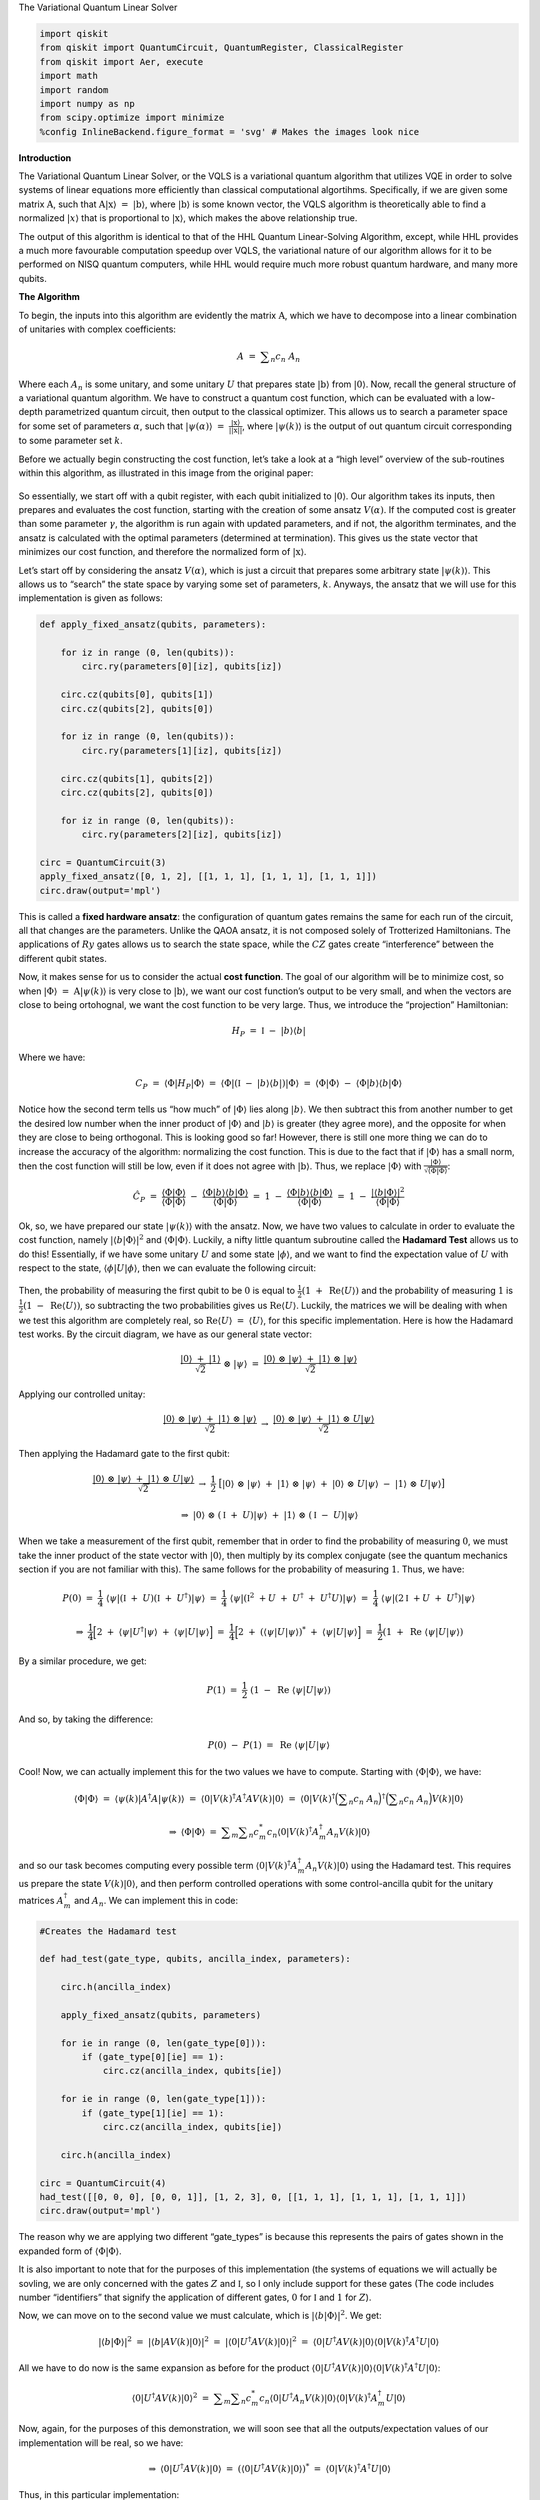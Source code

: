 .. raw:: html

.. contents:: Contents
   :local:

   <h1>

The Variational Quantum Linear Solver

.. raw:: html

   </h1>

.. code:: ipython3

    import qiskit
    from qiskit import QuantumCircuit, QuantumRegister, ClassicalRegister
    from qiskit import Aer, execute
    import math
    import random
    import numpy as np
    from scipy.optimize import minimize
    %config InlineBackend.figure_format = 'svg' # Makes the images look nice

**Introduction**

The Variational Quantum Linear Solver, or the VQLS is a variational
quantum algorithm that utilizes VQE in order to solve systems of linear
equations more efficiently than classical computational algortihms.
Specifically, if we are given some matrix :math:`\textbf{A}`, such that
:math:`\textbf{A} |\textbf{x}\rangle \ = \ |\textbf{b}\rangle`, where
:math:`|\textbf{b}\rangle` is some known vector, the VQLS algorithm is
theoretically able to find a normalized :math:`|x\rangle` that is
proportional to :math:`|\textbf{x}\rangle`, which makes the above
relationship true.

The output of this algorithm is identical to that of the HHL Quantum
Linear-Solving Algorithm, except, while HHL provides a much more
favourable computation speedup over VQLS, the variational nature of our
algorithm allows for it to be performed on NISQ quantum computers, while
HHL would require much more robust quantum hardware, and many more
qubits.

**The Algorithm**

To begin, the inputs into this algorithm are evidently the matrix
:math:`\textbf{A}`, which we have to decompose into a linear combination
of unitaries with complex coefficients:

.. math:: A \ = \ \displaystyle\sum_{n} c_n \ A_n

Where each :math:`A_n` is some unitary, and some unitary :math:`U` that
prepares state :math:`|\textbf{b}\rangle` from :math:`|0\rangle`. Now,
recall the general structure of a variational quantum algorithm. We have
to construct a quantum cost function, which can be evaluated with a
low-depth parametrized quantum circuit, then output to the classical
optimizer. This allows us to search a parameter space for some set of
parameters :math:`\alpha`, such that
:math:`|\psi(\alpha)\rangle \ = \ \frac{|\textbf{x}\rangle}{|| \textbf{x} ||}`,
where :math:`|\psi(k)\rangle` is the output of out quantum circuit
corresponding to some parameter set :math:`k`.

Before we actually begin constructing the cost function, let’s take a
look at a “high level” overview of the sub-routines within this
algorithm, as illustrated in this image from the original paper:

.. figure:: images/bro.png
   :alt: alt text


So essentially, we start off with a qubit register, with each qubit
initialized to :math:`|0\rangle`. Our algorithm takes its inputs, then
prepares and evaluates the cost function, starting with the creation of
some ansatz :math:`V(\alpha)`. If the computed cost is greater than some
parameter :math:`\gamma`, the algorithm is run again with updated
parameters, and if not, the algorithm terminates, and the ansatz is
calculated with the optimal parameters (determined at termination). This
gives us the state vector that minimizes our cost function, and
therefore the normalized form of :math:`|\textbf{x}\rangle`.

Let’s start off by considering the ansatz :math:`V(\alpha)`, which is
just a circuit that prepares some arbitrary state
:math:`|\psi(k)\rangle`. This allows us to “search” the state space by
varying some set of parameters, :math:`k`. Anyways, the ansatz that we
will use for this implementation is given as follows:

.. code:: ipython3

    def apply_fixed_ansatz(qubits, parameters):
    
        for iz in range (0, len(qubits)):
            circ.ry(parameters[0][iz], qubits[iz])
    
        circ.cz(qubits[0], qubits[1])
        circ.cz(qubits[2], qubits[0])
    
        for iz in range (0, len(qubits)):
            circ.ry(parameters[1][iz], qubits[iz])
    
        circ.cz(qubits[1], qubits[2])
        circ.cz(qubits[2], qubits[0])
    
        for iz in range (0, len(qubits)):
            circ.ry(parameters[2][iz], qubits[iz])
    
    circ = QuantumCircuit(3)
    apply_fixed_ansatz([0, 1, 2], [[1, 1, 1], [1, 1, 1], [1, 1, 1]])
    circ.draw(output='mpl')




.. image:: vqls_files/vqls_5_0.svg



This is called a **fixed hardware ansatz**: the configuration of quantum
gates remains the same for each run of the circuit, all that changes are
the parameters. Unlike the QAOA ansatz, it is not composed solely of
Trotterized Hamiltonians. The applications of :math:`Ry` gates allows us
to search the state space, while the :math:`CZ` gates create
“interference” between the different qubit states.

Now, it makes sense for us to consider the actual **cost function**. The
goal of our algorithm will be to minimize cost, so when
:math:`|\Phi\rangle \ = \ \textbf{A} |\psi(k)\rangle` is very close to
:math:`|\textbf{b}\rangle`, we want our cost function’s output to be
very small, and when the vectors are close to being ortohognal, we want
the cost function to be very large. Thus, we introduce the “projection”
Hamiltonian:

.. math:: H_P \ = \ \mathbb{I} \ - \ |b\rangle \langle b|

Where we have:

.. math:: C_P \ = \ \langle \Phi | H_P | \Phi \rangle \ = \ \langle \Phi | (\mathbb{I} \ - \ |b\rangle \langle b|) |\Phi \rangle \ = \ \langle \Phi | \Phi \rangle \ - \ \langle \Phi |b\rangle \langle b | \Phi \rangle

Notice how the second term tells us “how much” of :math:`|\Phi\rangle`
lies along :math:`|b\rangle`. We then subtract this from another number
to get the desired low number when the inner product of
:math:`|\Phi\rangle` and :math:`|b\rangle` is greater (they agree more),
and the opposite for when they are close to being orthogonal. This is
looking good so far! However, there is still one more thing we can do to
increase the accuracy of the algorithm: normalizing the cost function.
This is due to the fact that if :math:`|\Phi\rangle` has a small norm,
then the cost function will still be low, even if it does not agree with
:math:`|\textbf{b}\rangle`. Thus, we replace :math:`|\Phi\rangle` with
:math:`\frac{|\Phi\rangle}{\sqrt{\langle \Phi | \Phi \rangle}}`:

.. math:: \hat{C}_P \ = \ \frac{\langle \Phi | \Phi \rangle}{\langle \Phi | \Phi \rangle} \ - \ \frac{\langle \Phi |b\rangle \langle b | \Phi \rangle}{\langle \Phi | \Phi \rangle} \ = \ 1 \ - \ \frac{\langle \Phi |b\rangle \langle b | \Phi \rangle}{\langle \Phi | \Phi \rangle} \ = \ 1 \ - \ \frac{|\langle b | \Phi \rangle|^2}{\langle \Phi | \Phi \rangle}

Ok, so, we have prepared our state :math:`|\psi(k)\rangle` with the
ansatz. Now, we have two values to calculate in order to evaluate the
cost function, namely :math:`|\langle b | \Phi \rangle|^2` and
:math:`\langle \Phi | \Phi \rangle`. Luckily, a nifty little quantum
subroutine called the **Hadamard Test** allows us to do this!
Essentially, if we have some unitary :math:`U` and some state
:math:`|\phi\rangle`, and we want to find the expectation value of
:math:`U` with respect to the state,
:math:`\langle \phi | U | \phi \rangle`, then we can evaluate the
following circuit:

.. figure:: images/h.png
   :alt: image1


Then, the probability of measuring the first qubit to be :math:`0` is
equal to :math:`\frac{1}{2} (1 \ + \ \text{Re}\langle U \rangle)` and
the probability of measuring :math:`1` is
:math:`\frac{1}{2} (1 \ - \ \text{Re}\langle U \rangle)`, so subtracting
the two probabilities gives us :math:`\text{Re} \langle U \rangle`.
Luckily, the matrices we will be dealing with when we test this
algorithm are completely real, so
:math:`\text{Re} \langle U \rangle \ = \ \langle U \rangle`, for this
specific implementation. Here is how the Hadamard test works. By the
circuit diagram, we have as our general state vector:

.. math:: \frac{|0\rangle \ + \ |1\rangle}{\sqrt{2}} \ \otimes \ |\psi\rangle \ = \ \frac{|0\rangle \ \otimes \ |\psi\rangle \ + \ |1\rangle \ \otimes \ |\psi\rangle}{\sqrt{2}}

Applying our controlled unitay:

.. math:: \frac{|0\rangle \ \otimes \ |\psi\rangle \ + \ |1\rangle \ \otimes \ |\psi\rangle}{\sqrt{2}} \ \rightarrow \ \frac{|0\rangle \ \otimes \ |\psi\rangle \ + \ |1\rangle \ \otimes \ U|\psi\rangle}{\sqrt{2}}

Then applying the Hadamard gate to the first qubit:

.. math:: \frac{|0\rangle \ \otimes \ |\psi\rangle \ + \ |1\rangle \ \otimes \ U|\psi\rangle}{\sqrt{2}} \ \rightarrow \ \frac{1}{2} \ \big[ |0\rangle \ \otimes \ |\psi\rangle \ + \ |1\rangle \ \otimes \ |\psi\rangle \ + \ |0\rangle \ \otimes \ U|\psi\rangle \ - \ |1\rangle \ \otimes \ U|\psi\rangle \big]

.. math:: \Rightarrow \ |0\rangle \ \otimes \ (\mathbb{I} \ + \ U)|\psi\rangle \ + \ |1\rangle \ \otimes \ (\mathbb{I} \ - \ U)|\psi\rangle

When we take a measurement of the first qubit, remember that in order to
find the probability of measuring :math:`0`, we must take the inner
product of the state vector with :math:`|0\rangle`, then multiply by its
complex conjugate (see the quantum mechanics section if you are not
familiar with this). The same follows for the probability of measuring
:math:`1`. Thus, we have:

.. math:: P(0) \ = \ \frac{1}{4} \ \langle \psi | (\mathbb{I} \ + \ U) (\mathbb{I} \ + \ U^{\dagger}) |\psi\rangle \ = \ \frac{1}{4} \ \langle \psi | (\mathbb{I}^2 \ + U \ + \ U^{\dagger} \ + \ U^{\dagger} U) |\psi\rangle \ = \ \frac{1}{4} \ \langle \psi | (2\mathbb{I} \ + U \ + \ U^{\dagger}) |\psi\rangle

.. math:: \Rightarrow \ \frac{1}{4} \Big[ 2 \ + \ \langle \psi | U^{\dagger} | \psi \rangle \ + \ \langle \psi | U | \psi \rangle \Big] \ = \ \frac{1}{4} \Big[ 2 \ + \ (\langle \psi | U | \psi \rangle)^{*} \ + \ \langle \psi | U | \psi \rangle \Big] \ = \ \frac{1}{2} (1 \ + \ \text{Re} \ \langle \psi | U | \psi \rangle)

By a similar procedure, we get:

.. math:: P(1) \ = \ \frac{1}{2} \ (1 \ - \ \text{Re} \ \langle \psi | U | \psi \rangle)

And so, by taking the difference:

.. math:: P(0) \ - \ P(1) \ = \ \text{Re} \ \langle \psi | U | \psi \rangle

Cool! Now, we can actually implement this for the two values we have to
compute. Starting with :math:`\langle \Phi | \Phi \rangle`, we have:

.. math:: \langle \Phi | \Phi \rangle \ = \ \langle \psi(k) | A^{\dagger} A |\psi(k) \rangle \ = \ \langle 0 | V(k)^{\dagger} A^{\dagger} A V(k) |0\rangle \ = \ \langle 0 | V(k)^{\dagger} \Big( \displaystyle\sum_{n} c_n \ A_n \Big)^{\dagger} \Big( \displaystyle\sum_{n} c_n \ A_n \Big) V(k) |0\rangle

.. math:: \Rightarrow \ \langle \Phi | \Phi \rangle \ = \ \displaystyle\sum_{m} \displaystyle\sum_{n} c_m^{*} c_n \langle 0 | V(k)^{\dagger} A_m^{\dagger} A_n V(k) |0\rangle

and so our task becomes computing every possible term
:math:`\langle 0 | V(k)^{\dagger} A_m^{\dagger} A_n V(k) |0\rangle`
using the Hadamard test. This requires us prepare the state
:math:`V(k) |0\rangle`, and then perform controlled operations with some
control-ancilla qubit for the unitary matrices :math:`A_m^{\dagger}` and
:math:`A_n`. We can implement this in code:

.. code:: ipython3

    #Creates the Hadamard test
    
    def had_test(gate_type, qubits, ancilla_index, parameters):
    
        circ.h(ancilla_index)
    
        apply_fixed_ansatz(qubits, parameters)
    
        for ie in range (0, len(gate_type[0])):
            if (gate_type[0][ie] == 1):
                circ.cz(ancilla_index, qubits[ie])
    
        for ie in range (0, len(gate_type[1])):
            if (gate_type[1][ie] == 1):
                circ.cz(ancilla_index, qubits[ie])
        
        circ.h(ancilla_index)
        
    circ = QuantumCircuit(4)
    had_test([[0, 0, 0], [0, 0, 1]], [1, 2, 3], 0, [[1, 1, 1], [1, 1, 1], [1, 1, 1]])
    circ.draw(output='mpl')




.. image:: vqls_files/vqls_7_0.svg



The reason why we are applying two different “gate_types” is because
this represents the pairs of gates shown in the expanded form of
:math:`\langle \Phi | \Phi \rangle`.

It is also important to note that for the purposes of this
implementation (the systems of equations we will actually be sovling, we
are only concerned with the gates :math:`Z` and :math:`\mathbb{I}`, so I
only include support for these gates (The code includes number
“identifiers” that signify the application of different gates, :math:`0`
for :math:`\mathbb{I}` and :math:`1` for :math:`Z`).

Now, we can move on to the second value we must calculate, which is
:math:`|\langle b | \Phi \rangle|^2`. We get:

.. math:: |\langle b | \Phi \rangle|^2 \ = \ |\langle b | A V(k) | 0 \rangle|^2 \ = \ |\langle 0 | U^{\dagger} A V(k) | 0 \rangle|^2 \ = \ \langle 0 | U^{\dagger} A V(k) | 0 \rangle \langle 0 | V(k)^{\dagger} A^{\dagger} U |0\rangle

All we have to do now is the same expansion as before for the product
:math:`\langle 0 | U^{\dagger} A V(k) | 0 \rangle \langle 0 | V(k)^{\dagger} A^{\dagger} U |0\rangle`:

.. math:: \langle 0 | U^{\dagger} A V(k) | 0 \rangle^2 \ = \ \displaystyle\sum_{m} \displaystyle\sum_{n} c_m^{*} c_n \langle 0 | U^{\dagger} A_n V(k) | 0 \rangle \langle 0 | V(k)^{\dagger} A_m^{\dagger} U |0\rangle

Now, again, for the purposes of this demonstration, we will soon see
that all the outputs/expectation values of our implementation will be
real, so we have:

.. math:: \Rightarrow \ \langle 0 | U^{\dagger} A V(k) | 0 \rangle \ = \ (\langle 0 | U^{\dagger} A V(k) | 0 \rangle)^{*} \ = \ \langle 0 | V(k)^{\dagger} A^{\dagger} U |0\rangle

Thus, in this particular implementation:

.. math:: |\langle b | \Phi \rangle|^2 \ = \ \displaystyle\sum_{m} \displaystyle\sum_{n} c_m c_n \langle 0 | U^{\dagger} A_n V(k) | 0 \rangle \langle 0 | U^{\dagger} A_m V(k) | 0 \rangle

There is a sophisticated way of solving for this value, using a
newly-proposed subroutine called the **Hadamard Overlap Test** (see
cited paper), but for this tutorial, we will just be using a standard
Hadamard Test, where we control each matrix. This unfortauntely requires
the use of an extra ancilla qubit. We essentially just place a control
on each of the gates involved in the ancilla, the :math:`|b\rangle`
preparation unitary, and the :math:`A_n` unitaries. We get something
like this for the controlled-ansatz:

.. code:: ipython3

    #Creates controlled anstaz for calculating |<b|psi>|^2 with a Hadamard test
    
    def control_fixed_ansatz(qubits, parameters, ancilla, reg):
    
        for i in range (0, len(qubits)):
            circ.cry(parameters[0][i], qiskit.circuit.Qubit(reg, ancilla), qiskit.circuit.Qubit(reg, qubits[i]))
    
        circ.ccx(ancilla, qubits[1], 4)
        circ.cz(qubits[0], 4)
        circ.ccx(ancilla, qubits[1], 4)
    
        circ.ccx(ancilla, qubits[0], 4)
        circ.cz(qubits[2], 4)
        circ.ccx(ancilla, qubits[0], 4)
    
        for i in range (0, len(qubits)):
            circ.cry(parameters[1][i], qiskit.circuit.Qubit(reg, ancilla), qiskit.circuit.Qubit(reg, qubits[i]))
    
        circ.ccx(ancilla, qubits[2], 4)
        circ.cz(qubits[1], 4)
        circ.ccx(ancilla, qubits[2], 4)
    
        circ.ccx(ancilla, qubits[0], 4)
        circ.cz(qubits[2], 4)
        circ.ccx(ancilla, qubits[0], 4)
    
        for i in range (0, len(qubits)):
            circ.cry(parameters[2][i], qiskit.circuit.Qubit(reg, ancilla), qiskit.circuit.Qubit(reg, qubits[i]))
    
    q_reg = QuantumRegister(5)
    circ = QuantumCircuit(q_reg)
    control_fixed_ansatz([1, 2, 3], [[1, 1, 1], [1, 1, 1], [1, 1, 1]], 0, q_reg)
    circ.draw(output='mpl')




.. image:: vqls_files/vqls_9_0.svg



Notice the extra qubit, ``q0_4``. This is an ancilla, and allows us to
create a :math:`CCZ` gate, as is shown in the circuit. Now, we also have
to create the circuit for :math:`U`. In our implementation, we will pick
:math:`U` as:

.. math:: U \ = \ H_1 H_2 H_3

Thus, we have:

.. code:: ipython3

    def control_b(ancilla, qubits):
    
        for ia in qubits:
            circ.ch(ancilla, ia)
    
    circ = QuantumCircuit(4)
    control_b(0, [1, 2, 3])
    circ.draw(output='mpl')




.. image:: vqls_files/vqls_11_0.svg



Finally, we construct our new Hadamard test:

.. code:: ipython3

    #Create the controlled Hadamard test, for calculating <psi|psi>
    
    def special_had_test(gate_type, qubits, ancilla_index, parameters, reg):
    
        circ.h(ancilla_index)
    
        control_fixed_ansatz(qubits, parameters, ancilla_index, reg)
    
        for ty in range (0, len(gate_type)):
            if (gate_type[ty] == 1):
                circ.cz(ancilla_index, qubits[ty])
    
    
        control_b(ancilla_index, qubits)
        
        circ.h(ancilla_index)
    
    q_reg = QuantumRegister(5)
    circ = QuantumCircuit(q_reg)
    special_had_test([[0, 0, 0], [0, 0, 1]], [1, 2, 3], 0, [[1, 1, 1], [1, 1, 1], [1, 1, 1]], q_reg)
    print(circ)


.. parsed-literal::

                  ┌───┐                                                         »
    q1_0: |0>─────┤ H ├───────■────────────────────■────■────────────────────■──»
             ┌────┴───┴────┐┌─┴─┐┌──────────────┐┌─┴─┐  │                    │  »
    q1_1: |0>┤ U3(0.5,0,0) ├┤ X ├┤ U3(-0.5,0,0) ├┤ X ├──┼────────────────────┼──»
             ├─────────────┤└───┘└──────────────┘└───┘┌─┴─┐┌──────────────┐┌─┴─┐»
    q1_2: |0>┤ U3(0.5,0,0) ├──────────────────────────┤ X ├┤ U3(-0.5,0,0) ├┤ X ├»
             ├─────────────┤                          └───┘└──────────────┘└───┘»
    q1_3: |0>┤ U3(0.5,0,0) ├────────────────────────────────────────────────────»
             └─────────────┘                                                    »
    q1_4: |0>───────────────────────────────────────────────────────────────────»
                                                                                »
    «                                                                      »
    «q1_0: ──■────────────────────■────■───────■────■───────────────────■──»
    «        │                    │    │       │    │                   │  »
    «q1_1: ──┼────────────────────┼────┼───■───┼────■───────────────────■──»
    «        │                    │    │   │   │    │  ┌─────────────┐  │  »
    «q1_2: ──┼────────────────────┼────■───┼───■────┼──┤ U3(0.5,0,0) ├──┼──»
    «      ┌─┴─┐┌──────────────┐┌─┴─┐  │   │   │    │  └─────────────┘  │  »
    «q1_3: ┤ X ├┤ U3(-0.5,0,0) ├┤ X ├──┼───┼───┼────┼─────────■─────────┼──»
    «      └───┘└──────────────┘└───┘┌─┴─┐ │ ┌─┴─┐┌─┴─┐       │       ┌─┴─┐»
    «q1_4: ──────────────────────────┤ X ├─■─┤ X ├┤ X ├───────■───────┤ X ├»
    «                                └───┘   └───┘└───┘               └───┘»
    «                                                                              »
    «q1_0: ─────────────────■────────────────────■────■────────────────────■────■──»
    «      ┌─────────────┐┌─┴─┐┌──────────────┐┌─┴─┐  │                    │    │  »
    «q1_1: ┤ U3(0.5,0,0) ├┤ X ├┤ U3(-0.5,0,0) ├┤ X ├──┼────────────────────┼────┼──»
    «      └─────────────┘└───┘└──────────────┘└───┘┌─┴─┐┌──────────────┐┌─┴─┐  │  »
    «q1_2: ─────────────────────────────────────────┤ X ├┤ U3(-0.5,0,0) ├┤ X ├──┼──»
    «      ┌─────────────┐                          └───┘└──────────────┘└───┘┌─┴─┐»
    «q1_3: ┤ U3(0.5,0,0) ├────────────────────────────────────────────────────┤ X ├»
    «      └─────────────┘                                                    └───┘»
    «q1_4: ────────────────────────────────────────────────────────────────────────»
    «                                                                              »
    «                                                                    »
    «q1_0: ──────────────────■────■───────■───────────────────■───────■──»
    «                        │    │       │                   │       │  »
    «q1_1: ──────────────────┼────┼───────┼───────────────────■───────■──»
    «                        │    │       │  ┌─────────────┐  │       │  »
    «q1_2: ──────────────────┼────┼───■───┼──┤ U3(0.5,0,0) ├──┼───────┼──»
    «      ┌──────────────┐┌─┴─┐  │   │   │  └─────────────┘  │       │  »
    «q1_3: ┤ U3(-0.5,0,0) ├┤ X ├──■───┼───■───────────────────┼───■───┼──»
    «      └──────────────┘└───┘┌─┴─┐ │ ┌─┴─┐               ┌─┴─┐ │ ┌─┴─┐»
    «q1_4: ─────────────────────┤ X ├─■─┤ X ├───────────────┤ X ├─■─┤ X ├»
    «                           └───┘   └───┘               └───┘   └───┘»
    «                                                                              »
    «q1_0: ─────────────────■────────────────────■────■────────────────────■────■──»
    «      ┌─────────────┐┌─┴─┐┌──────────────┐┌─┴─┐  │                    │    │  »
    «q1_1: ┤ U3(0.5,0,0) ├┤ X ├┤ U3(-0.5,0,0) ├┤ X ├──┼────────────────────┼────┼──»
    «      └─────────────┘└───┘└──────────────┘└───┘┌─┴─┐┌──────────────┐┌─┴─┐  │  »
    «q1_2: ─────────────────────────────────────────┤ X ├┤ U3(-0.5,0,0) ├┤ X ├──┼──»
    «      ┌─────────────┐                          └───┘└──────────────┘└───┘┌─┴─┐»
    «q1_3: ┤ U3(0.5,0,0) ├────────────────────────────────────────────────────┤ X ├»
    «      └─────────────┘                                                    └───┘»
    «q1_4: ────────────────────────────────────────────────────────────────────────»
    «                                                                              »
    «                                          ┌───┐
    «q1_0: ──────────────────■────■────■────■──┤ H ├
    «                        │  ┌─┴─┐  │    │  └───┘
    «q1_1: ──────────────────┼──┤ H ├──┼────┼───────
    «                        │  └───┘┌─┴─┐  │       
    «q1_2: ──────────────────┼───────┤ H ├──┼───────
    «      ┌──────────────┐┌─┴─┐     └───┘┌─┴─┐     
    «q1_3: ┤ U3(-0.5,0,0) ├┤ X ├──────────┤ H ├─────
    «      └──────────────┘└───┘          └───┘     
    «q1_4: ─────────────────────────────────────────
    «                                               


This is for the specific implementation when all of our parameters are
set to :math:`1`, and the set of gates :math:`A_n` is simply
``[0, 0, 0]``, and ``[0, 0, 1]``, which corresponds to the identity
matrix on all qubits, as well as the :math:`Z` matrix on the third qubit
(with my “code notation”).

Now, we are ready to calculate the final cost function. This simply
involves us taking the products of all combinations of the expectation
outputs from the different circuits, multiplying by their respective
coefficients, and arranging into the cost function that we discussed
previously!

.. code:: ipython3

    #Implements the entire cost function on the quantum circuit
    
    def calculate_cost_function(parameters):
        
        global opt
    
        overall_sum_1 = 0
        
        parameters = [parameters[0:3], parameters[3:6], parameters[6:9]]
    
        for i in range(0, len(gate_set)):
            for j in range(0, len(gate_set)):
    
                global circ
    
                qctl = QuantumRegister(5)
                qc = ClassicalRegister(5)
                circ = QuantumCircuit(qctl, qc)
    
                backend = Aer.get_backend('statevector_simulator')
                
                multiply = coefficient_set[i]*coefficient_set[j]
    
                had_test([gate_set[i], gate_set[j]], [1, 2, 3], 0, parameters)
    
                job = execute(circ, backend)
    
                result = job.result()
                outputstate = np.real(result.get_statevector(circ, decimals=100))
                o = outputstate
    
                m_sum = 0
                for l in range (0, len(o)):
                    if (l%2 == 1):
                        n = o[l]**2
                        m_sum+=n
    
                overall_sum_1+=multiply*(1-(2*m_sum))
    
        overall_sum_2 = 0
    
        for i in range(0, len(gate_set)):
            for j in range(0, len(gate_set)):
    
                multiply = coefficient_set[i]*coefficient_set[j]
                mult = 1
    
                for extra in range(0, 2):
    
                    qctl = QuantumRegister(5)
                    qc = ClassicalRegister(5)
                    circ = QuantumCircuit(qctl, qc)
    
                    backend = Aer.get_backend('statevector_simulator')
    
                    if (extra == 0):
                        special_had_test(gate_set[i], [1, 2, 3], 0, parameters, qctl)
                    if (extra == 1):
                        special_had_test(gate_set[j], [1, 2, 3], 0, parameters, qctl)
    
                    job = execute(circ, backend)
    
                    result = job.result()
                    outputstate = np.real(result.get_statevector(circ, decimals=100))
                    o = outputstate
    
                    m_sum = 0
                    for l in range (0, len(o)):
                        if (l%2 == 1):
                            n = o[l]**2
                            m_sum+=n
                    mult = mult*(1-(2*m_sum))
    
                overall_sum_2+=multiply*mult
                
        print(1-float(overall_sum_2/overall_sum_1))
    
        return 1-float(overall_sum_2/overall_sum_1)

This code may look long and daunting, but it isn’t! In this simulation,
I’m taking a **numerical** approach, where I’m calculating the amplitude
squared of each state corresponding to a measurement of the ancilla
Hadamard test qubit in the :math:`1` state, then calculating
:math:`P(0) \ - \ P(1) \ = \ 1 \ - \ 2P(1)` with that information. This
is very exact, but is not realistic, as a real quantum device would have
to sample the circuit many times to generate these probabilities (I’ll
discuss sampling later). In addition, this code is not completely
optimized (it completes more evaluations of the quantum circuit than it
has to), but this is the simplest way in which the code can be
implemented, and I will be optimizing it in an update to thiss tutorial
in the near future.

The final step is to actually use this code to solve a real linear
system. We will first be looking at the example:

.. math:: A \ = \ 0.45 Z_3 \ + \ 0.55 \mathbb{I}

In order to minimize the cost function, we use the COBYLA optimizer
method, which we repeatedly applying. Our search space for parameters is
determined by :math:`\frac{k}{1000} \ k \ \in \ \{0, \ 3000\}`, which is
initially chosen randomly. We will run the optimizer for :math:`200`
steps, then terminate and apply the ansatz for our optimal parameters,
to get our optimized state vector! In addition, we will compute some
post-processing, to see if our algorithm actually works! In order to do
this, we will apply :math:`A` to our optimal vector
:math:`|\psi\rangle_o`, normalize it, then calculate the inner product
squared of this vector and the solution vector, :math:`|b\rangle`! We
can put this all into code as:

.. code:: ipython3

    coefficient_set = [0.55, 0.45]
    gate_set = [[0, 0, 0], [0, 0, 1]]
    
    out = minimize(calculate_cost_function, x0=[float(random.randint(0,3000))/1000 for i in range(0, 9)], method="COBYLA", options={'maxiter':200})
    print(out)
    
    out_f = [out['x'][0:3], out['x'][3:6], out['x'][6:9]]
    
    circ = QuantumCircuit(3, 3)
    apply_fixed_ansatz([0, 1, 2], out_f)
    
    backend = Aer.get_backend('statevector_simulator')
    
    job = execute(circ, backend)
    
    result = job.result()
    o = result.get_statevector(circ, decimals=10)
    
    a1 = coefficient_set[1]*np.array([[1,0,0,0,0,0,0,0], [0,1,0,0,0,0,0,0], [0,0,1,0,0,0,0,0], [0,0,0,1,0,0,0,0], [0,0,0,0,-1,0,0,0], [0,0,0,0,0,-1,0,0], [0,0,0,0,0,0,-1,0], [0,0,0,0,0,0,0,-1]])
    a2 = coefficient_set[0]*np.array([[1,0,0,0,0,0,0,0], [0,1,0,0,0,0,0,0], [0,0,1,0,0,0,0,0], [0,0,0,1,0,0,0,0], [0,0,0,0,1,0,0,0], [0,0,0,0,0,1,0,0], [0,0,0,0,0,0,1,0], [0,0,0,0,0,0,0,1]])
    a3 = np.add(a1, a2)
    
    b = np.array([float(1/np.sqrt(8)),float(1/np.sqrt(8)),float(1/np.sqrt(8)),float(1/np.sqrt(8)),float(1/np.sqrt(8)),float(1/np.sqrt(8)),float(1/np.sqrt(8)),float(1/np.sqrt(8))])
    
    print((b.dot(a3.dot(o)/(np.linalg.norm(a3.dot(o)))))**2)


.. parsed-literal::

    0.7260295360394795
    0.7752900217571115
    0.904521042497052
    0.6724723336557688
    0.6868949431101335
    0.6306960091742932
    0.7630616806939006
    0.7306463892585625
    0.8312325830113914
    0.6174578614160815
    0.638606585405306
    0.7207460248610225
    0.6433213665156894
    0.6022399761757863
    0.6462199632470047
    0.5449846007832502
    0.5397341708892227
    0.5409746651062586
    0.5111180380723979
    0.6162296971381425
    0.5156752328437468
    0.4842879727317029
    0.4758566460233299
    0.5018911068084597
    0.47907822723092186
    0.5073425789966872
    0.476915983807092
    0.47332558635970345
    0.4777767604283929
    0.4681885041341526
    0.4758158477109029
    0.4674981706432103
    0.4803836618563354
    0.4555875935935608
    0.46178941037415344
    0.45307179779105
    0.4703075307640757
    0.46092238548525777
    0.443435956130099
    0.42463423730936267
    0.43535383472867617
    0.4244209535908664
    0.43905067474107407
    0.43640458924290126
    0.3980316199521827
    0.3678551315695432
    0.3554584529897057
    0.33867536469193116
    0.32860009191501915
    0.23549878760921594
    0.30115531925961314
    0.26385415039275684
    0.4115687428368776
    0.2395479973161876
    0.3817521474191111
    0.2595384456433133
    0.2897830092739342
    0.2452496435262551
    0.2972235857517188
    0.2729340297836287
    0.24618822977289734
    0.23589154132903023
    0.2377597945583586
    0.22809615041579845
    0.20268637070957418
    0.19224962343636498
    0.21880058357084164
    0.19808866929263902
    0.20731798623400133
    0.18534788294899218
    0.18721101669517093
    0.18289916794816463
    0.1877797836970415
    0.1725216290735485
    0.1681986707149299
    0.2083268076904189
    0.1575639884596498
    0.14548519552713546
    0.14144146621012132
    0.14090090363063668
    0.14080716772423962
    0.13752130428844866
    0.13157740433100307
    0.12966708521948023
    0.1286139382963335
    0.12659555519763588
    0.13596219604226722
    0.1159448735542582
    0.10912725770034237
    0.1054671391230968
    0.10586299469232241
    0.10672344809533729
    0.1090481898340625
    0.10526484769984845
    0.11380228311795426
    0.10878159198344062
    0.10873008241917426
    0.10351394337048447
    0.10696289349095078
    0.10292020289185777
    0.10702578572360721
    0.10486839433130757
    0.09934112401530104
    0.10051386227265602
    0.09817080431600811
    0.09486213192674342
    0.09469517501329472
    0.09379956510205645
    0.08986365724381662
    0.08804514743249103
    0.08735580853433189
    0.08922877507608795
    0.08941718872508841
    0.08694165029693868
    0.08407461645423897
    0.08487293693176434
    0.08319527119686076
    0.08237645202260813
    0.08240040915217095
    0.0843710921298978
    0.08181083505285369
    0.0816465477217101
    0.08184178555490951
    0.08272429267515291
    0.08310717935567002
    0.07966383661051135
    0.07904322175823186
    0.07769278113813682
    0.07830133912512638
    0.07816975596055875
    0.0780420850796989
    0.0777324238160344
    0.07625138202055637
    0.07591186527791804
    0.07570890620776438
    0.07523387420535466
    0.07540107154195386
    0.07498221796752802
    0.07296771955175585
    0.07161047471727089
    0.07076811862964916
    0.07042342757433862
    0.07003265946884663
    0.0699061851264503
    0.07016780636684783
    0.07199026092169569
    0.07030712702581532
    0.0697920450062306
    0.06947187823094658
    0.06739830473203023
    0.06627517255867998
    0.066333759679441
    0.06620146488910861
    0.06469041632702877
    0.06353750268799219
    0.06311501919345741
    0.06312162196110616
    0.06283684917278987
    0.061466165411680485
    0.06041442080906856
    0.05960576581068
    0.05872072327596134
    0.05821073917700714
    0.05734585799573699
    0.057620502916340244
    0.05705768186413995
    0.057895980190840635
    0.05746745390541019
    0.055796424450000326
    0.055531859985066045
    0.055562660878860415
    0.055721997560861936
    0.055458926545191134
    0.05596649424847522
    0.05616240332698008
    0.054249472349463645
    0.05370242750879162
    0.05319501499345103
    0.05300260968771153
    0.05266213682795906
    0.0514453150511901
    0.050438418803681606
    0.05051007755034875
    0.05036518763092179
    0.05008760786485533
    0.050124892489988526
    0.04948552266963446
    0.04965231965640937
    0.04889121590975276
    0.04912494807061751
    0.04851387476482616
    0.04733879709722921
    0.04668378681913088
    0.046000358891536086
    0.04641821589537132
    0.04607177382671146
    0.0455079708734053
    0.04575109909207409
    0.04639360288121852
    0.04538357433638929
         fun: 0.04538357433638929
       maxcv: 0.0
     message: 'Maximum number of function evaluations has been exceeded.'
        nfev: 200
      status: 2
     success: False
           x: array([1.88514537, 0.00847878, 3.04330519, 1.75327891, 0.08770506,
           2.43756353, 1.63178745, 2.09752409, 3.62520129])
    (0.9546164256514695-0j)


As you can see, our cost function has acheived a fairly low value of
``0.03273673575407443``, and when we calculate our classical cost
function, we get ``0.96776862579723``, which agrees perfectly with what
we measured, the vectors :math:`|\psi\rangle_o` and :math:`|b\rangle`
are very similar!

Let’s do another test! This time, we will keep :math:`|b\rangle` the
same, but we will have:

.. math:: A \ = \ 0.55 \mathbb{I} \ + \ 0.225 Z_2 \ + \ 0.225 Z_3

Again, we run our optimization code:

.. code:: ipython3

    coefficient_set = [0.55, 0.225, 0.225]
    gate_set = [[0, 0, 0], [0, 1, 0], [0, 0, 1]]
    
    out = minimize(calculate_cost_function, x0=[float(random.randint(0,3000))/1000 for i in range(0, 9)], method="COBYLA", options={'maxiter':200})
    print(out)
    
    out_f = [out['x'][0:3], out['x'][3:6], out['x'][6:9]]
    
    circ = QuantumCircuit(3, 3)
    apply_fixed_ansatz([0, 1, 2], out_f)
    
    backend = Aer.get_backend('statevector_simulator')
    
    job = execute(circ, backend)
    
    result = job.result()
    o = result.get_statevector(circ, decimals=10)
    
    a1 = coefficient_set[2]*np.array([[1,0,0,0,0,0,0,0], [0,1,0,0,0,0,0,0], [0,0,1,0,0,0,0,0], [0,0,0,1,0,0,0,0], [0,0,0,0,-1,0,0,0], [0,0,0,0,0,-1,0,0], [0,0,0,0,0,0,-1,0], [0,0,0,0,0,0,0,-1]])
    a0 = coefficient_set[1]*np.array([[1,0,0,0,0,0,0,0], [0,1,0,0,0,0,0,0], [0,0,-1,0,0,0,0,0], [0,0,0,-1,0,0,0,0], [0,0,0,0,1,0,0,0], [0,0,0,0,0,1,0,0], [0,0,0,0,0,0,-1,0], [0,0,0,0,0,0,0,-1]])
    a2 = coefficient_set[0]*np.array([[1,0,0,0,0,0,0,0], [0,1,0,0,0,0,0,0], [0,0,1,0,0,0,0,0], [0,0,0,1,0,0,0,0], [0,0,0,0,1,0,0,0], [0,0,0,0,0,1,0,0], [0,0,0,0,0,0,1,0], [0,0,0,0,0,0,0,1]])
    
    a3 = np.add(np.add(a2, a0), a1)
    
    b = np.array([float(1/np.sqrt(8)),float(1/np.sqrt(8)),float(1/np.sqrt(8)),float(1/np.sqrt(8)),float(1/np.sqrt(8)),float(1/np.sqrt(8)),float(1/np.sqrt(8)),float(1/np.sqrt(8))])
    
    print((b.dot(a3.dot(o)/(np.linalg.norm(a3.dot(o)))))**2)


.. parsed-literal::

    0.9799856290093593
    0.9191792111360295
    0.973364494052271
    0.8305003425889084
    0.7516802955839005
    0.7635599522039713
    0.6094749425505793
    0.6668103394361817
    0.5239427481348197
    0.49286347441968004
    0.4184982398819488
    0.4739108593052248
    0.3976498333377706
    0.9530662230594242
    0.45543570881078843
    0.6241906351672615
    0.42936051702341127
    0.2852410093024703
    0.4690632779294306
    0.36513856837796566
    0.36845240443478466
    0.20068047796352817
    0.2653385164308232
    0.21966516932642843
    0.29259451850610807
    0.20360149836717656
    0.2491355266510582
    0.16975661101848682
    0.327892884360087
    0.19588698850142017
    0.14909182223070738
    0.16625774705283758
    0.16222036559534425
    0.17372651887227886
    0.15395939216577414
    0.15948604388183563
    0.16069377158075815
    0.18661247759263122
    0.1658240419641217
    0.14149416087835887
    0.15215976189514202
    0.13690236088900476
    0.14541704604575467
    0.14755323066767156
    0.12158576116273945
    0.13463741297329013
    0.12821813681472372
    0.09430625249682723
    0.08946046892530746
    0.09229268465043683
    0.07262210419139115
    0.0668484687791071
    0.07022776023757538
    0.057757863845067314
    0.09204616134113686
    0.055942181474200936
    0.06577476745961086
    0.046339686487442355
    0.05922962935848941
    0.04177784270550522
    0.045532680830652095
    0.04325678852544235
    0.061238790099715
    0.04152174780050777
    0.0377500124206418
    0.03659834261333794
    0.03357196475346835
    0.027467059632344526
    0.030064385925937298
    0.026919143194243267
    0.026773589861557867
    0.025924959055732888
    0.04026946868405146
    0.026199152646672386
    0.03664382536695876
    0.02736438150320486
    0.026717239580175467
    0.026940231244494295
    0.02518338681736043
    0.02336578389117383
    0.02386499415861487
    0.02054887163555963
    0.020999900619672718
    0.020379926447405494
    0.01986680569483046
    0.020317505712876827
    0.019795603496917225
    0.01924868829153037
    0.019845584492823698
    0.019425605972771876
    0.020961109938494427
    0.019867030479932324
    0.017601920911080482
    0.017800998171310756
    0.017772125030900643
    0.01778056620052837
    0.017279189720405763
    0.016038255304365534
    0.016883510152338355
    0.01625493537319711
    0.015456661360145008
    0.015499826369471448
    0.01514547950000289
    0.014489807089640427
    0.0151839491404826
    0.014316713298186179
    0.012791590734334779
    0.012439803841772235
    0.012469180360866527
    0.012945043360529818
    0.012464227392226968
    0.011971037945049723
    0.011539198685674101
    0.012034862230211774
    0.012058649495036211
    0.011677388188484183
    0.011599724253368415
    0.011083895430504587
    0.011149409509215724
    0.011319389201733032
    0.011041259406596615
    0.01107951240548255
    0.011079809008358699
    0.011168268250918767
    0.010489376639473358
    0.010235692606724411
    0.010250990214547118
    0.010225238039414775
    0.01011499999465737
    0.009803355869706376
    0.009797829748396159
    0.009829740501075546
    0.009526855961166203
    0.009289620244751884
    0.00878917631557219
    0.008884659386701577
    0.00884624480574736
    0.008659345398035034
    0.00870960677831012
    0.008583728506632471
    0.00861109177353414
    0.008619734496420284
    0.00868173074832257
    0.0082027060185772
    0.008290520360556108
    0.008393039854594941
    0.007917144606766291
    0.007947200755492045
    0.007918002282275238
    0.007794757927797602
    0.007341903137072947
    0.007198155323815514
    0.007114840336078787
    0.007024853366090711
    0.007067837243369346
    0.007278955955795197
    0.006778834450219984
    0.006671134958018743
    0.006680556712555297
    0.006785522971328506
    0.0066469962853700215
    0.007288886090001112
    0.006612044042874632
    0.00632806274922626
    0.006306917535010781
    0.006578103253129464
    0.006661041449477323
    0.00600695931063866
    0.005656923601361719
    0.005443724543466422
    0.0056021736343971895
    0.005421451601949845
    0.005475014017682245
    0.005416362785635731
    0.00558643864358499
    0.00541943220199026
    0.005750719175477537
    0.0055675927265953495
    0.0052710530278442524
    0.00556142972010798
    0.0051402240100154595
    0.005098037905946873
    0.00495122753851851
    0.004900931905580497
    0.004863816077308347
    0.004851786559028626
    0.004838569720133301
    0.00467760627330871
    0.00465185047795047
    0.004640402012920597
    0.004638628493393249
    0.004565574095728997
    0.004433385557737979
    0.004397170089196711
    0.004364361537186112
    0.004400570781092794
    0.0043649061738640915
    0.0043229904460660995
    0.004229819596867079
    0.004181852882589876
         fun: 0.004181852882589876
       maxcv: 0.0
     message: 'Maximum number of function evaluations has been exceeded.'
        nfev: 200
      status: 2
     success: False
           x: array([2.85165255, 0.21129123, 3.1363429 , 2.89342992, 0.37618081,
           2.28115687, 1.72738044, 2.64220854, 3.60407879])
    (0.9958181471157969-0j)


Again, very low error, ``0.00014718223342624626``, and the classical
cost function agrees, being ``0.9998563418983931``! Great, so it works!

Now, we have found that this algorithm works **in theory**. I tried to
run some simulations with a circuit that samples the circuit instead of
calculating the probabilities numerically. Now, let’s try to **sample**
the quantum circuit, as a real quantum computer would do! For some
reason, this simulation would only converge somewhat well for a
ridiculously high number of “shots” (runs of the circuit, in order to
calculate the probability distribution of outcomes). I think that this
is mostly to do with limitations in the classical optimizer (COBYLA),
due to the noisy nature of sampling a quantum circuit (a measurement
with the same parameters won’t always yield the same outcome). Luckily,
there are other optimizers that are built for noisy functions, such as
SPSA, but we won’t be looking into that in this tutorial. Let’s try our
sampling for our second value of :math:`A`, with the same matrix
:math:`U`:

.. code:: ipython3

    #Implements the entire cost function on the quantum circuit (sampling, 100000 shots)
    
    def calculate_cost_function(parameters):
    
        global opt
    
        overall_sum_1 = 0
        
        parameters = [parameters[0:3], parameters[3:6], parameters[6:9]]
    
        for i in range(0, len(gate_set)):
            for j in range(0, len(gate_set)):
    
                global circ
    
                qctl = QuantumRegister(5)
                qc = ClassicalRegister(1)
                circ = QuantumCircuit(qctl, qc)
    
                backend = Aer.get_backend('qasm_simulator')
                
                multiply = coefficient_set[i]*coefficient_set[j]
    
                had_test([gate_set[i], gate_set[j]], [1, 2, 3], 0, parameters)
    
                circ.measure(0, 0)
    
                job = execute(circ, backend, shots=100000)
    
                result = job.result()
                outputstate = result.get_counts(circ)
    
                if ('1' in outputstate.keys()):
                    m_sum = float(outputstate["1"])/100000
                else:
                    m_sum = 0
    
                overall_sum_1+=multiply*(1-2*m_sum)
    
        overall_sum_2 = 0
    
        for i in range(0, len(gate_set)):
            for j in range(0, len(gate_set)):
    
                multiply = coefficient_set[i]*coefficient_set[j]
                mult = 1
    
                for extra in range(0, 2):
    
                    qctl = QuantumRegister(5)
                    qc = ClassicalRegister(1)
                    
                    circ = QuantumCircuit(qctl, qc)
    
                    backend = Aer.get_backend('qasm_simulator')
    
                    if (extra == 0):
                        special_had_test(gate_set[i], [1, 2, 3], 0, parameters, qctl)
                    if (extra == 1):
                        special_had_test(gate_set[j], [1, 2, 3], 0, parameters, qctl)
    
                    circ.measure(0, 0)
    
                    job = execute(circ, backend, shots=100000)
    
                    result = job.result()
                    outputstate = result.get_counts(circ)
    
                    if ('1' in outputstate.keys()):
                        m_sum = float(outputstate["1"])/100000
                    else:
                        m_sum = 0
    
                    mult = mult*(1-2*m_sum)
                
                overall_sum_2+=multiply*mult
                
        print(1-float(overall_sum_2/overall_sum_1))
    
        return 1-float(overall_sum_2/overall_sum_1)

.. code:: ipython3

    coefficient_set = [0.55, 0.225, 0.225]
    gate_set = [[0, 0, 0], [0, 1, 0], [0, 0, 1]]
    
    out = minimize(calculate_cost_function, x0=[float(random.randint(0,3000))/1000 for i in range(0, 9)], method="COBYLA", options={'maxiter':200})
    print(out)
    
    out_f = [out['x'][0:3], out['x'][3:6], out['x'][6:9]]
    
    circ = QuantumCircuit(3, 3)
    apply_fixed_ansatz([0, 1, 2], out_f)
    
    backend = Aer.get_backend('statevector_simulator')
    
    job = execute(circ, backend)
    
    result = job.result()
    o = result.get_statevector(circ, decimals=10)
    
    a1 = coefficient_set[2]*np.array([[1,0,0,0,0,0,0,0], [0,1,0,0,0,0,0,0], [0,0,1,0,0,0,0,0], [0,0,0,1,0,0,0,0], [0,0,0,0,-1,0,0,0], [0,0,0,0,0,-1,0,0], [0,0,0,0,0,0,-1,0], [0,0,0,0,0,0,0,-1]])
    a0 = coefficient_set[1]*np.array([[1,0,0,0,0,0,0,0], [0,1,0,0,0,0,0,0], [0,0,-1,0,0,0,0,0], [0,0,0,-1,0,0,0,0], [0,0,0,0,1,0,0,0], [0,0,0,0,0,1,0,0], [0,0,0,0,0,0,-1,0], [0,0,0,0,0,0,0,-1]])
    a2 = coefficient_set[0]*np.array([[1,0,0,0,0,0,0,0], [0,1,0,0,0,0,0,0], [0,0,1,0,0,0,0,0], [0,0,0,1,0,0,0,0], [0,0,0,0,1,0,0,0], [0,0,0,0,0,1,0,0], [0,0,0,0,0,0,1,0], [0,0,0,0,0,0,0,1]])
    
    a3 = np.add(np.add(a2, a0), a1)
    
    b = np.array([float(1/np.sqrt(8)),float(1/np.sqrt(8)),float(1/np.sqrt(8)),float(1/np.sqrt(8)),float(1/np.sqrt(8)),float(1/np.sqrt(8)),float(1/np.sqrt(8)),float(1/np.sqrt(8))])
    
    print((b.dot(a3.dot(o)/(np.linalg.norm(a3.dot(o)))))**2)


.. parsed-literal::

    0.9976270561870009
    0.9603157153260821
    1.000634831321319
    0.992700398720803
    0.9252342213336547
    0.8295557412544711
    0.7068874919627403
    0.7010966276428088
    0.5545443633539994
    0.4049711211897823
    0.2955818422989497
    0.43590857507171554
    0.30921579342669936
    0.6336135633498698
    0.312447573131061
    0.36348072400188824
    0.4771528838327328
    0.5685426442270995
    0.8229008387149263
    0.2787226765983877
    0.471996032581137
    0.2541614818494189
    0.1727147164353916
    0.19508920148454545
    0.15038566937111741
    0.14959880787973223
    0.1436542646594936
    0.19737933700451804
    0.15459749912522458
    0.11914622281679788
    0.1374857523863371
    0.1388976305142332
    0.14180722452100825
    0.1340783874315371
    0.1302941542450451
    0.13257825244457921
    0.1507231798596892
    0.13637345777249077
    0.13450722735714726
    0.13850877262495775
    0.12710616021399013
    0.12693966513497779
    0.14200130648164222
    0.13326736512466653
    0.13370114310813486
    0.12231206063978439
    0.1257201110409214
    0.14046530232571075
    0.13167635779753784
    0.12902707406293012
    0.13117689407306676
    0.14067752840942915
    0.13004285306255903
    0.12573789541782443
    0.1295887215186281
    0.1357386425853322
    0.13075152514142108
    0.13259478808181835
    0.13314575578748633
    0.13225141704406063
    0.1428039000082404
    0.15088183843735736
    0.12718207566342732
    0.13560302897213328
    0.13020700973596333
    0.12948784343144248
    0.12484058428936917
    0.13014839299230752
    0.12982553981274902
    0.12664022486331483
    0.1345389864545723
    0.13769592021412524
    0.13759721409613812
    0.1431760799579359
    0.14383091996363473
    0.13605076670606286
    0.13709634397875825
    0.13372724466956998
    0.132349991154167
    0.13440571009278457
    0.13033568614496638
    0.12807404833528568
    0.1291652508302179
    0.1324543043980656
    0.1355247977422468
    0.13521554879292486
    0.13956436036052466
    0.12676778753757212
    0.14129664599420277
         fun: 0.14129664599420277
       maxcv: 0.0
     message: 'Optimization terminated successfully.'
        nfev: 89
      status: 1
     success: True
           x: array([3.13129837, 2.09915719, 0.41385805, 2.80186963, 2.07705487,
           1.34235155, 2.04766207, 2.15752003, 1.21068401])
    (0.8672034881342295-0j)


So as you can see, not amazing, our solution is still off by a fairly
significant margin (:math:`3.677\%` error isn’t awful, but ideally, we
want it to be **much** closer to 0). Again, I think this is due to the
optimizer itself, not the actual quantum circuit. I will be making an
update to this Notebook once I figure out how to correct this problem
(likely with the introduction of a noisy optimizer, as I previously
mentioned).

**Acknowledgements**

This implementation is based off of the work presented in the research
paper “Variational Quantum Linear Solver: A Hybrid Algorithm for Linear
Systems”, written by Carlos Bravo-Prieto, Ryan LaRose, M. Cerezo, Yiğit
Subaşı, Lukasz Cincio, and Patrick J. Coles, which is available at
`this <https://arxiv.org/abs/1909.05820>`__ link.

Special thanks to Carlos Bravo-Prieto for personally helping me out, by
answering some of my questions concerning the paper!

.. code:: ipython3

    import qiskit
    qiskit.__qiskit_version__




.. parsed-literal::

    {'qiskit-terra': '0.12.0',
     'qiskit-aer': '0.4.0',
     'qiskit-ignis': '0.2.0',
     'qiskit-ibmq-provider': '0.4.6',
     'qiskit-aqua': '0.6.4',
     'qiskit': '0.15.0'}


